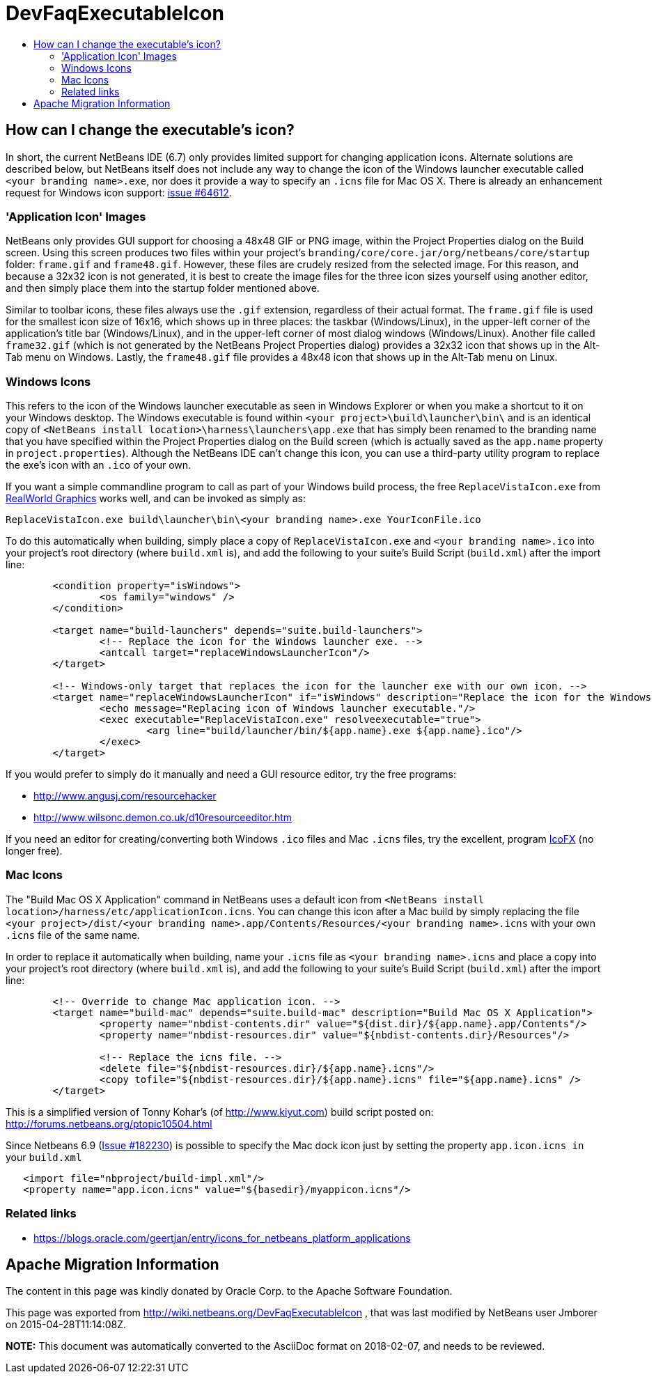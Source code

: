 // 
//     Licensed to the Apache Software Foundation (ASF) under one
//     or more contributor license agreements.  See the NOTICE file
//     distributed with this work for additional information
//     regarding copyright ownership.  The ASF licenses this file
//     to you under the Apache License, Version 2.0 (the
//     "License"); you may not use this file except in compliance
//     with the License.  You may obtain a copy of the License at
// 
//       http://www.apache.org/licenses/LICENSE-2.0
// 
//     Unless required by applicable law or agreed to in writing,
//     software distributed under the License is distributed on an
//     "AS IS" BASIS, WITHOUT WARRANTIES OR CONDITIONS OF ANY
//     KIND, either express or implied.  See the License for the
//     specific language governing permissions and limitations
//     under the License.
//

= DevFaqExecutableIcon
:jbake-type: wiki
:jbake-tags: wiki, devfaq, needsreview
:jbake-status: published
:keywords: Apache NetBeans wiki DevFaqExecutableIcon
:description: Apache NetBeans wiki DevFaqExecutableIcon
:toc: left
:toc-title:
:syntax: true

== How can I change the executable's icon?

In short, the current NetBeans IDE (6.7) only provides limited support for changing application icons. Alternate solutions are described below, but NetBeans itself does not include any way to change the icon of the Windows launcher executable called `<your branding name>.exe`, nor does it provide a way to specify an `.icns` file for Mac OS X. There is already an enhancement request for Windows icon support: link:https://bz.apache.org/netbeans/show_bug.cgi?id=64612[issue #64612].

=== 'Application Icon' Images

NetBeans only provides GUI support for choosing a 48x48 GIF or PNG image, within the Project Properties dialog on the Build screen. Using this screen produces two files within your project's `branding/core/core.jar/org/netbeans/core/startup` folder: `frame.gif` and `frame48.gif`. However, these files are crudely resized from the selected image. For this reason, and because a 32x32 icon is not generated, it is best to create the image files for the three icon sizes yourself using another editor, and then simply place them into the startup folder mentioned above.

Similar to toolbar icons, these files always use the `.gif` extension, regardless of their actual format. The `frame.gif` file is used for the smallest icon size of 16x16, which shows up in three places: the taskbar (Windows/Linux), in the upper-left corner of the application's title bar (Windows/Linux), and in the upper-left corner of most dialog windows (Windows/Linux). Another file called `frame32.gif` (which is not generated by the NetBeans Project Properties dialog) provides a 32x32 icon that shows up in the Alt-Tab menu on Windows. Lastly, the `frame48.gif` file provides a 48x48 icon that shows up in the Alt-Tab menu on Linux.

=== Windows Icons

This refers to the icon of the Windows launcher executable as seen in Windows Explorer or when you make a shortcut to it on your Windows desktop. The Windows executable is found within `<your project>\build\launcher\bin\` and is an identical copy of `<NetBeans install location>\harness\launchers\app.exe` that has simply been renamed to the branding name that you have specified within the Project Properties dialog on the Build screen (which is actually saved as the `app.name` property in `project.properties`). Although the NetBeans IDE can't change this icon, you can use a third-party utility program to replace the exe's icon with an `.ico` of your own.

If you want a simple commandline program to call as part of your Windows build process, the free `ReplaceVistaIcon.exe` from link:http://www.rw-designer.com/compile-vista-icon[ RealWorld Graphics] works well, and can be invoked as simply as:

[source,java]
----

ReplaceVistaIcon.exe build\launcher\bin\<your branding name>.exe YourIconFile.ico
----

To do this automatically when building, simply place a copy of `ReplaceVistaIcon.exe` and `<your branding name>.ico` into your project's root directory (where `build.xml` is), and add the following to your suite's Build Script (`build.xml`) after the import line:

[source,xml]
----

	<condition property="isWindows">
		<os family="windows" />
	</condition>

	<target name="build-launchers" depends="suite.build-launchers">
		<!-- Replace the icon for the Windows launcher exe. -->
		<antcall target="replaceWindowsLauncherIcon"/>
	</target>

	<!-- Windows-only target that replaces the icon for the launcher exe with our own icon. -->
	<target name="replaceWindowsLauncherIcon" if="isWindows" description="Replace the icon for the Windows launcher exe">
		<echo message="Replacing icon of Windows launcher executable."/>
		<exec executable="ReplaceVistaIcon.exe" resolveexecutable="true">
			<arg line="build/launcher/bin/${app.name}.exe ${app.name}.ico"/>
		</exec>
	</target>
----

If you would prefer to simply do it manually and need a GUI resource editor, try the free programs:

* link:http://www.angusj.com/resourcehacker[http://www.angusj.com/resourcehacker]
* link:http://www.wilsonc.demon.co.uk/d10resourceeditor.htm[http://www.wilsonc.demon.co.uk/d10resourceeditor.htm]

If you need an editor for creating/converting both Windows `.ico` files and Mac `.icns` files, try the excellent, program link:http://icofx.ro/[IcoFX] (no longer free). 

=== Mac Icons

The "Build Mac OS X Application" command in NetBeans uses a default icon from `<NetBeans install location>/harness/etc/applicationIcon.icns`.
You can change this icon after a Mac build by simply replacing the file `<your project>/dist/<your branding name>.app/Contents/Resources/<your branding name>.icns` with your own `.icns` file of the same name.

In order to replace it automatically when building, name your `.icns` file as `<your branding name>.icns` and place a copy into your project's root directory (where `build.xml` is), and add the following to your suite's Build Script (`build.xml`) after the import line:

[source,xml]
----

	<!-- Override to change Mac application icon. -->
	<target name="build-mac" depends="suite.build-mac" description="Build Mac OS X Application">
		<property name="nbdist-contents.dir" value="${dist.dir}/${app.name}.app/Contents"/>
		<property name="nbdist-resources.dir" value="${nbdist-contents.dir}/Resources"/>

		<!-- Replace the icns file. -->
		<delete file="${nbdist-resources.dir}/${app.name}.icns"/>
		<copy tofile="${nbdist-resources.dir}/${app.name}.icns" file="${app.name}.icns" />
	</target>
----

This is a simplified version of Tonny Kohar's (of link:http://www.kiyut.com[http://www.kiyut.com]) build script posted on: link:http://forums.netbeans.org/ptopic10504.html[http://forums.netbeans.org/ptopic10504.html]

Since Netbeans 6.9 (link:http://netbeans.org/bugzilla/show_bug.cgi?id=182230+&x=23&y=2[Issue #182230]) is possible to specify the Mac dock icon just by setting the property `app.icon.icns in` your `build.xml`

[source,xml]
----

   <import file="nbproject/build-impl.xml"/>
   <property name="app.icon.icns" value="${basedir}/myappicon.icns"/>
----

=== Related links

* link:https://blogs.oracle.com/geertjan/entry/icons_for_netbeans_platform_applications[https://blogs.oracle.com/geertjan/entry/icons_for_netbeans_platform_applications]

== Apache Migration Information

The content in this page was kindly donated by Oracle Corp. to the
Apache Software Foundation.

This page was exported from link:http://wiki.netbeans.org/DevFaqExecutableIcon[http://wiki.netbeans.org/DevFaqExecutableIcon] , 
that was last modified by NetBeans user Jmborer 
on 2015-04-28T11:14:08Z.


*NOTE:* This document was automatically converted to the AsciiDoc format on 2018-02-07, and needs to be reviewed.
